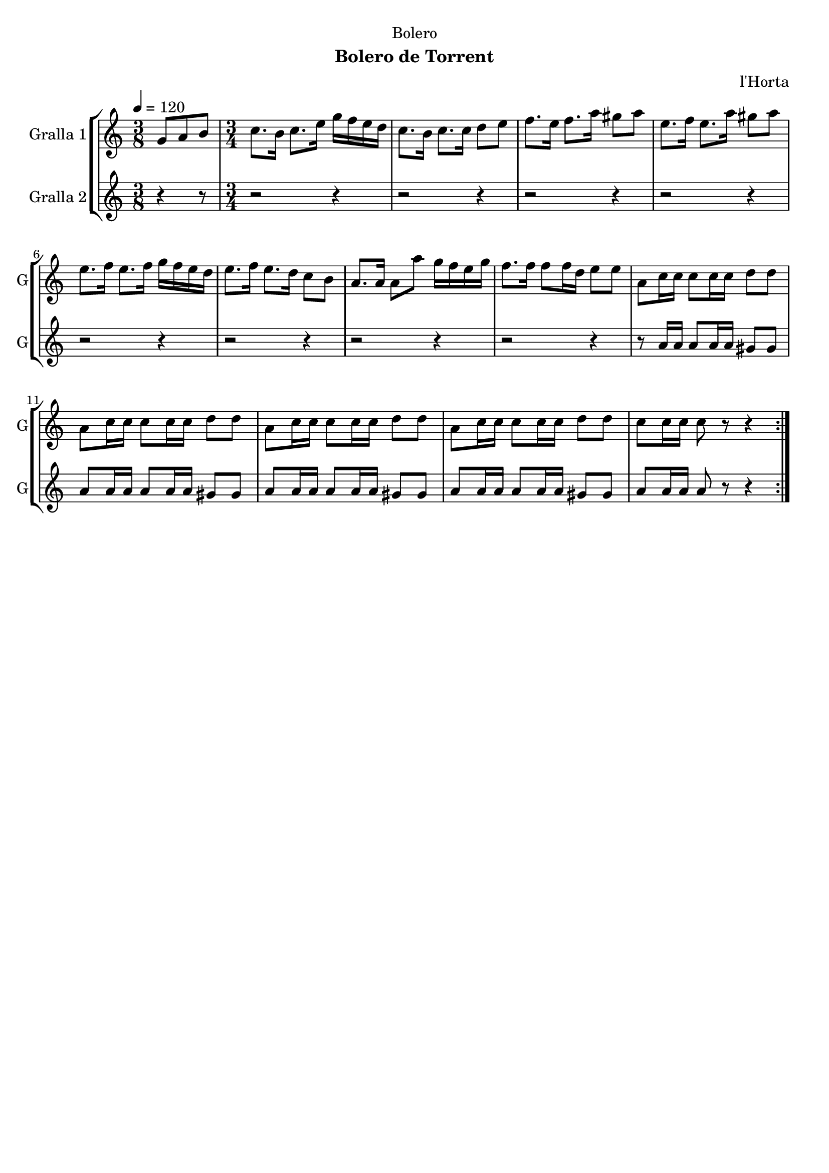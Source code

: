 \version "2.16.2"

\header {
  dedication="Bolero"
  title=""
  subtitle="Bolero de Torrent"
  subsubtitle=""
  poet=""
  meter=""
  piece=""
  composer="l'Horta"
  arranger=""
  opus=""
  instrument=""
  copyright=""
  tagline=""
}

liniaroAa =
\relative g'
{
  \tempo 4=120
  \clef treble
  \key c \major
  \repeat volta 2 { \time 3/8 g8 a b  |
  \time 3/4   c8. b16 c8. e16 g f e d  |
  c8. b16 c8. c16 d8 e  |
  f8. e16 f8. a16 gis8 a  |
  %05
  e8. f16 e8. a16 gis8 a  |
  e8. f16 e8. f16 g f e d  |
  e8. f16 e8. d16 c8 b  |
  a8. a16 a8 a' g16 f e g  |
  f8. f16 f8 f16 d e8 e  |
  %10
  a,8 c16 c c8 c16 c d8 d  |
  a8 c16 c c8 c16 c d8 d  |
  a8 c16 c c8 c16 c d8 d  |
  a8 c16 c c8 c16 c d8 d  |
  c8 c16 c c8 r r4  | }
}

liniaroAb =
\relative a'
{
  \tempo 4=120
  \clef treble
  \key c \major
  \repeat volta 2 { \time 3/8 r4 r8  |
  \time 3/4   r2 r4  |
  r2 r4  |
  r2 r4  |
  %05
  r2 r4  |
  r2 r4  |
  r2 r4  |
  r2 r4  |
  r2 r4  |
  %10
  r8 a16 a a8 a16 a gis8 gis  |
  a8 a16 a a8 a16 a gis8 gis  |
  a8 a16 a a8 a16 a gis8 gis  |
  a8 a16 a a8 a16 a gis8 gis  |
  a8 a16 a a8 r r4  | }
}

\bookpart {
  \score {
    \new StaffGroup {
      \override Score.RehearsalMark #'self-alignment-X = #LEFT
      <<
        \new Staff \with {instrumentName = #"Gralla 1" shortInstrumentName = #"G"} \liniaroAa
        \new Staff \with {instrumentName = #"Gralla 2" shortInstrumentName = #"G"} \liniaroAb
      >>
    }
    \layout {}
  }
  \score { \unfoldRepeats
    \new StaffGroup {
      \override Score.RehearsalMark #'self-alignment-X = #LEFT
      <<
        \new Staff \with {instrumentName = #"Gralla 1" shortInstrumentName = #"G"} \liniaroAa
        \new Staff \with {instrumentName = #"Gralla 2" shortInstrumentName = #"G"} \liniaroAb
      >>
    }
    \midi {
      \set Staff.midiInstrument = "oboe"
      \set DrumStaff.midiInstrument = "drums"
    }
  }
}

\bookpart {
  \header {instrument="Gralla 1"}
  \score {
    \new StaffGroup {
      \override Score.RehearsalMark #'self-alignment-X = #LEFT
      <<
        \new Staff \liniaroAa
      >>
    }
    \layout {}
  }
  \score { \unfoldRepeats
    \new StaffGroup {
      \override Score.RehearsalMark #'self-alignment-X = #LEFT
      <<
        \new Staff \liniaroAa
      >>
    }
    \midi {
      \set Staff.midiInstrument = "oboe"
      \set DrumStaff.midiInstrument = "drums"
    }
  }
}

\bookpart {
  \header {instrument="Gralla 2"}
  \score {
    \new StaffGroup {
      \override Score.RehearsalMark #'self-alignment-X = #LEFT
      <<
        \new Staff \liniaroAb
      >>
    }
    \layout {}
  }
  \score { \unfoldRepeats
    \new StaffGroup {
      \override Score.RehearsalMark #'self-alignment-X = #LEFT
      <<
        \new Staff \liniaroAb
      >>
    }
    \midi {
      \set Staff.midiInstrument = "oboe"
      \set DrumStaff.midiInstrument = "drums"
    }
  }
}

